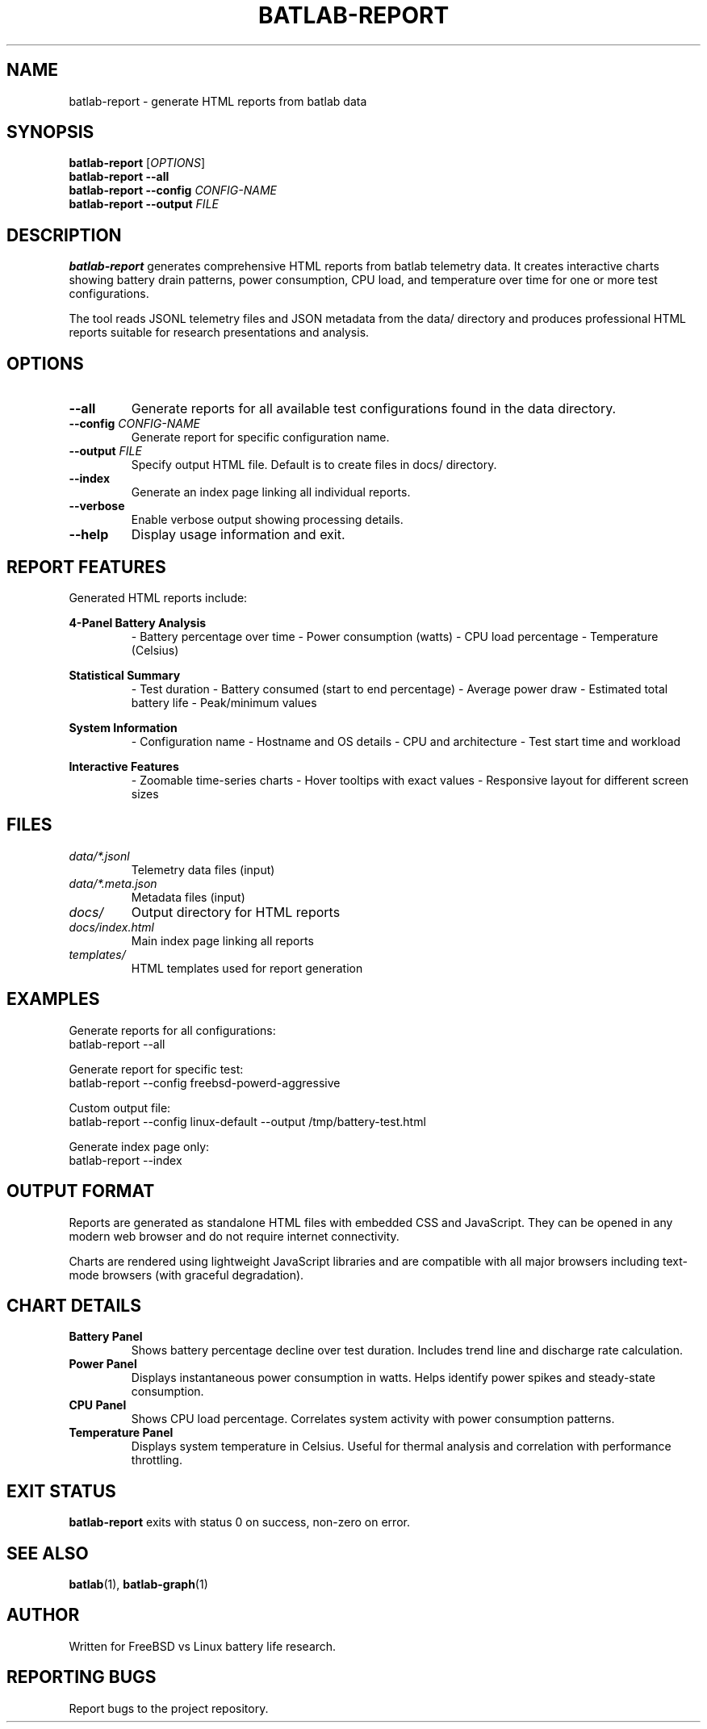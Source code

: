 .TH BATLAB-REPORT 1 "2024" "batlab 2.0.0" "Battery Test Harness"
.SH NAME
batlab-report \- generate HTML reports from batlab data
.SH SYNOPSIS
.B batlab-report
.RI [ OPTIONS ]
.br
.B batlab-report
.B --all
.br
.B batlab-report
.B --config
.I CONFIG-NAME
.br
.B batlab-report
.B --output
.I FILE
.SH DESCRIPTION
.B batlab-report
generates comprehensive HTML reports from batlab telemetry data. It creates interactive charts showing battery drain patterns, power consumption, CPU load, and temperature over time for one or more test configurations.

The tool reads JSONL telemetry files and JSON metadata from the data/ directory and produces professional HTML reports suitable for research presentations and analysis.
.SH OPTIONS
.TP
.B --all
Generate reports for all available test configurations found in the data directory.
.TP
.BI "--config " CONFIG-NAME
Generate report for specific configuration name.
.TP
.BI "--output " FILE
Specify output HTML file. Default is to create files in docs/ directory.
.TP
.B --index
Generate an index page linking all individual reports.
.TP
.B --verbose
Enable verbose output showing processing details.
.TP
.B --help
Display usage information and exit.
.SH REPORT FEATURES
Generated HTML reports include:
.PP
.B 4-Panel Battery Analysis
.RS
- Battery percentage over time
- Power consumption (watts)
- CPU load percentage
- Temperature (Celsius)
.RE
.PP
.B Statistical Summary
.RS
- Test duration
- Battery consumed (start to end percentage)
- Average power draw
- Estimated total battery life
- Peak/minimum values
.RE
.PP
.B System Information
.RS
- Configuration name
- Hostname and OS details
- CPU and architecture
- Test start time and workload
.RE
.PP
.B Interactive Features
.RS
- Zoomable time-series charts
- Hover tooltips with exact values
- Responsive layout for different screen sizes
.RE
.SH FILES
.TP
.I data/*.jsonl
Telemetry data files (input)
.TP
.I data/*.meta.json
Metadata files (input)
.TP
.I docs/
Output directory for HTML reports
.TP
.I docs/index.html
Main index page linking all reports
.TP
.I templates/
HTML templates used for report generation
.SH EXAMPLES
Generate reports for all configurations:
.nf
    batlab-report --all
.fi
.PP
Generate report for specific test:
.nf
    batlab-report --config freebsd-powerd-aggressive
.fi
.PP
Custom output file:
.nf
    batlab-report --config linux-default --output /tmp/battery-test.html
.fi
.PP
Generate index page only:
.nf
    batlab-report --index
.fi
.SH OUTPUT FORMAT
Reports are generated as standalone HTML files with embedded CSS and JavaScript. They can be opened in any modern web browser and do not require internet connectivity.

Charts are rendered using lightweight JavaScript libraries and are compatible with all major browsers including text-mode browsers (with graceful degradation).
.SH CHART DETAILS
.TP
.B Battery Panel
Shows battery percentage decline over test duration. Includes trend line and discharge rate calculation.
.TP
.B Power Panel
Displays instantaneous power consumption in watts. Helps identify power spikes and steady-state consumption.
.TP
.B CPU Panel
Shows CPU load percentage. Correlates system activity with power consumption patterns.
.TP
.B Temperature Panel
Displays system temperature in Celsius. Useful for thermal analysis and correlation with performance throttling.
.SH EXIT STATUS
.B batlab-report
exits with status 0 on success, non-zero on error.
.SH SEE ALSO
.BR batlab (1),
.BR batlab-graph (1)
.SH AUTHOR
Written for FreeBSD vs Linux battery life research.
.SH REPORTING BUGS
Report bugs to the project repository.
